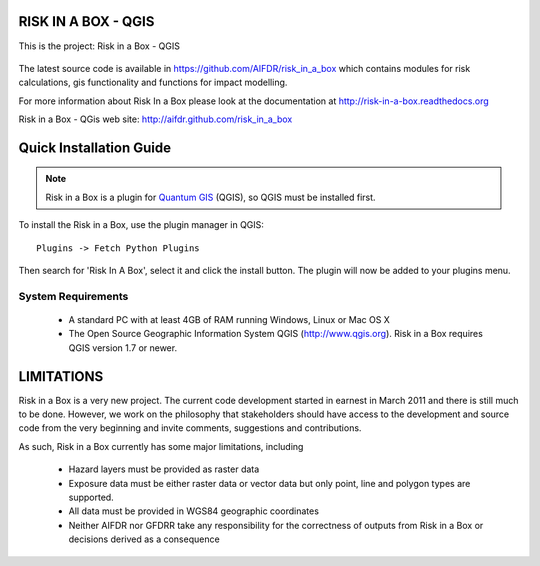 ====================
RISK IN A BOX - QGIS
====================

This is the project: Risk in a Box - QGIS

.. figure::  ../../../gui/resources/img/screenshot.jpg
   :align:   center

The latest source code is available in https://github.com/AIFDR/risk_in_a_box
which contains modules for risk calculations, gis functionality and functions for impact modelling.

For more information about Risk In a Box please look at
the documentation at http://risk-in-a-box.readthedocs.org

Risk in a Box - QGis web site: http://aifdr.github.com/risk_in_a_box

========================
Quick Installation Guide
========================

.. note::

  Risk in a Box is a plugin for `Quantum GIS <http://qgis.org>`_ (QGIS), so
  QGIS must be installed first.


To install the Risk in a Box, use the plugin manager in QGIS::

  Plugins -> Fetch Python Plugins

Then search for 'Risk In A Box', select it and click the install button.
The plugin will now be added to your plugins menu.


-------------------
System Requirements
-------------------

 - A standard PC with at least 4GB of RAM running Windows, Linux or Mac OS X
 - The Open Source Geographic Information System QGIS (http://www.qgis.org).
   Risk in a Box requires QGIS version 1.7 or newer.



===========
LIMITATIONS
===========

Risk in a Box is a very new project. The current code development started
in earnest in March 2011 and there is still much to be done.
However, we work on the philosophy that stakeholders should have access
to the development and source code from the very beginning and invite
comments, suggestions and contributions.


As such, Risk in a Box currently has some major limitations, including

 * Hazard layers must be provided as raster data
 * Exposure data must be either raster data or vector data but only
   point, line and polygon types are supported.
 * All data must be provided in WGS84 geographic coordinates
 * Neither AIFDR nor GFDRR take any responsibility for the correctness of
   outputs from Risk in a Box or decisions derived as a consequence


